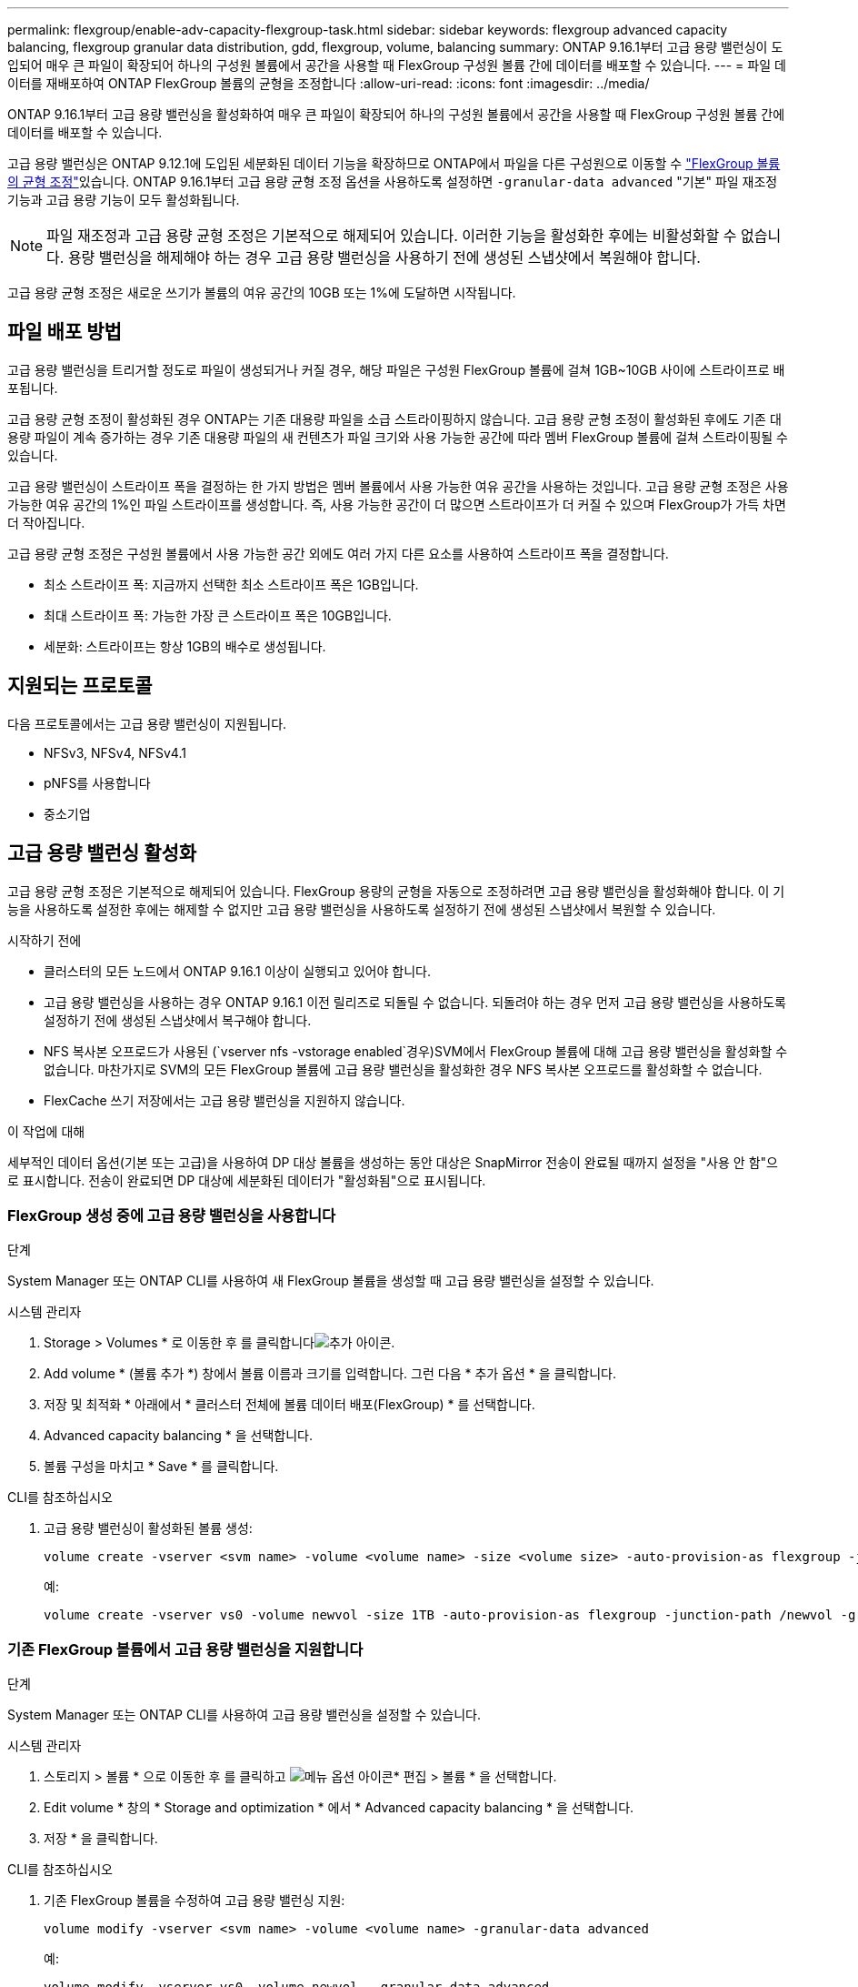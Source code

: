 ---
permalink: flexgroup/enable-adv-capacity-flexgroup-task.html 
sidebar: sidebar 
keywords: flexgroup advanced capacity balancing, flexgroup granular data distribution, gdd, flexgroup, volume, balancing 
summary: ONTAP 9.16.1부터 고급 용량 밸런싱이 도입되어 매우 큰 파일이 확장되어 하나의 구성원 볼륨에서 공간을 사용할 때 FlexGroup 구성원 볼륨 간에 데이터를 배포할 수 있습니다. 
---
= 파일 데이터를 재배포하여 ONTAP FlexGroup 볼륨의 균형을 조정합니다
:allow-uri-read: 
:icons: font
:imagesdir: ../media/


[role="lead"]
ONTAP 9.16.1부터 고급 용량 밸런싱을 활성화하여 매우 큰 파일이 확장되어 하나의 구성원 볼륨에서 공간을 사용할 때 FlexGroup 구성원 볼륨 간에 데이터를 배포할 수 있습니다.

고급 용량 밸런싱은 ONTAP 9.12.1에 도입된 세분화된 데이터 기능을 확장하므로 ONTAP에서 파일을 다른 구성원으로 이동할 수 link:manage-flexgroup-rebalance-task.html["FlexGroup 볼륨의 균형 조정"]있습니다. ONTAP 9.16.1부터 고급 용량 균형 조정 옵션을 사용하도록 설정하면 `-granular-data advanced` "기본" 파일 재조정 기능과 고급 용량 기능이 모두 활성화됩니다.

[NOTE]
====
파일 재조정과 고급 용량 균형 조정은 기본적으로 해제되어 있습니다. 이러한 기능을 활성화한 후에는 비활성화할 수 없습니다. 용량 밸런싱을 해제해야 하는 경우 고급 용량 밸런싱을 사용하기 전에 생성된 스냅샷에서 복원해야 합니다.

====
고급 용량 균형 조정은 새로운 쓰기가 볼륨의 여유 공간의 10GB 또는 1%에 도달하면 시작됩니다.



== 파일 배포 방법

고급 용량 밸런싱을 트리거할 정도로 파일이 생성되거나 커질 경우, 해당 파일은 구성원 FlexGroup 볼륨에 걸쳐 1GB~10GB 사이에 스트라이프로 배포됩니다.

고급 용량 균형 조정이 활성화된 경우 ONTAP는 기존 대용량 파일을 소급 스트라이핑하지 않습니다. 고급 용량 균형 조정이 활성화된 후에도 기존 대용량 파일이 계속 증가하는 경우 기존 대용량 파일의 새 컨텐츠가 파일 크기와 사용 가능한 공간에 따라 멤버 FlexGroup 볼륨에 걸쳐 스트라이핑될 수 있습니다.

고급 용량 밸런싱이 스트라이프 폭을 결정하는 한 가지 방법은 멤버 볼륨에서 사용 가능한 여유 공간을 사용하는 것입니다. 고급 용량 균형 조정은 사용 가능한 여유 공간의 1%인 파일 스트라이프를 생성합니다. 즉, 사용 가능한 공간이 더 많으면 스트라이프가 더 커질 수 있으며 FlexGroup가 가득 차면 더 작아집니다.

고급 용량 균형 조정은 구성원 볼륨에서 사용 가능한 공간 외에도 여러 가지 다른 요소를 사용하여 스트라이프 폭을 결정합니다.

* 최소 스트라이프 폭: 지금까지 선택한 최소 스트라이프 폭은 1GB입니다.
* 최대 스트라이프 폭: 가능한 가장 큰 스트라이프 폭은 10GB입니다.
* 세분화: 스트라이프는 항상 1GB의 배수로 생성됩니다.




== 지원되는 프로토콜

다음 프로토콜에서는 고급 용량 밸런싱이 지원됩니다.

* NFSv3, NFSv4, NFSv4.1
* pNFS를 사용합니다
* 중소기업




== 고급 용량 밸런싱 활성화

고급 용량 균형 조정은 기본적으로 해제되어 있습니다. FlexGroup 용량의 균형을 자동으로 조정하려면 고급 용량 밸런싱을 활성화해야 합니다. 이 기능을 사용하도록 설정한 후에는 해제할 수 없지만 고급 용량 밸런싱을 사용하도록 설정하기 전에 생성된 스냅샷에서 복원할 수 있습니다.

.시작하기 전에
* 클러스터의 모든 노드에서 ONTAP 9.16.1 이상이 실행되고 있어야 합니다.
* 고급 용량 밸런싱을 사용하는 경우 ONTAP 9.16.1 이전 릴리즈로 되돌릴 수 없습니다. 되돌려야 하는 경우 먼저 고급 용량 밸런싱을 사용하도록 설정하기 전에 생성된 스냅샷에서 복구해야 합니다.
* NFS 복사본 오프로드가 사용된 (`vserver nfs -vstorage enabled`경우)SVM에서 FlexGroup 볼륨에 대해 고급 용량 밸런싱을 활성화할 수 없습니다. 마찬가지로 SVM의 모든 FlexGroup 볼륨에 고급 용량 밸런싱을 활성화한 경우 NFS 복사본 오프로드를 활성화할 수 없습니다.
* FlexCache 쓰기 저장에서는 고급 용량 밸런싱을 지원하지 않습니다.


.이 작업에 대해
세부적인 데이터 옵션(기본 또는 고급)을 사용하여 DP 대상 볼륨을 생성하는 동안 대상은 SnapMirror 전송이 완료될 때까지 설정을 "사용 안 함"으로 표시합니다. 전송이 완료되면 DP 대상에 세분화된 데이터가 "활성화됨"으로 표시됩니다.



=== FlexGroup 생성 중에 고급 용량 밸런싱을 사용합니다

.단계
System Manager 또는 ONTAP CLI를 사용하여 새 FlexGroup 볼륨을 생성할 때 고급 용량 밸런싱을 설정할 수 있습니다.

[role="tabbed-block"]
====
.시스템 관리자
--
. Storage > Volumes * 로 이동한 후 를 클릭합니다image:icon_add_blue_bg.gif["추가 아이콘"].
. Add volume * (볼륨 추가 *) 창에서 볼륨 이름과 크기를 입력합니다. 그런 다음 * 추가 옵션 * 을 클릭합니다.
. 저장 및 최적화 * 아래에서 * 클러스터 전체에 볼륨 데이터 배포(FlexGroup) * 를 선택합니다.
. Advanced capacity balancing * 을 선택합니다.
. 볼륨 구성을 마치고 * Save * 를 클릭합니다.


--
.CLI를 참조하십시오
--
. 고급 용량 밸런싱이 활성화된 볼륨 생성:
+
[source, cli]
----
volume create -vserver <svm name> -volume <volume name> -size <volume size> -auto-provision-as flexgroup -junction-path /<path> -granular-data advanced
----
+
예:

+
[listing]
----
volume create -vserver vs0 -volume newvol -size 1TB -auto-provision-as flexgroup -junction-path /newvol -granular-data advanced
----


--
====


=== 기존 FlexGroup 볼륨에서 고급 용량 밸런싱을 지원합니다

.단계
System Manager 또는 ONTAP CLI를 사용하여 고급 용량 밸런싱을 설정할 수 있습니다.

[role="tabbed-block"]
====
.시스템 관리자
--
. 스토리지 > 볼륨 * 으로 이동한 후 를 클릭하고 image:icon_kabob.gif["메뉴 옵션 아이콘"]* 편집 > 볼륨 * 을 선택합니다.
. Edit volume * 창의 * Storage and optimization * 에서 * Advanced capacity balancing * 을 선택합니다.
. 저장 * 을 클릭합니다.


--
.CLI를 참조하십시오
--
. 기존 FlexGroup 볼륨을 수정하여 고급 용량 밸런싱 지원:
+
[source, cli]
----
volume modify -vserver <svm name> -volume <volume name> -granular-data advanced
----
+
예:

+
[listing]
----
volume modify -vserver vs0 -volume newvol  -granular-data advanced
----


--
====